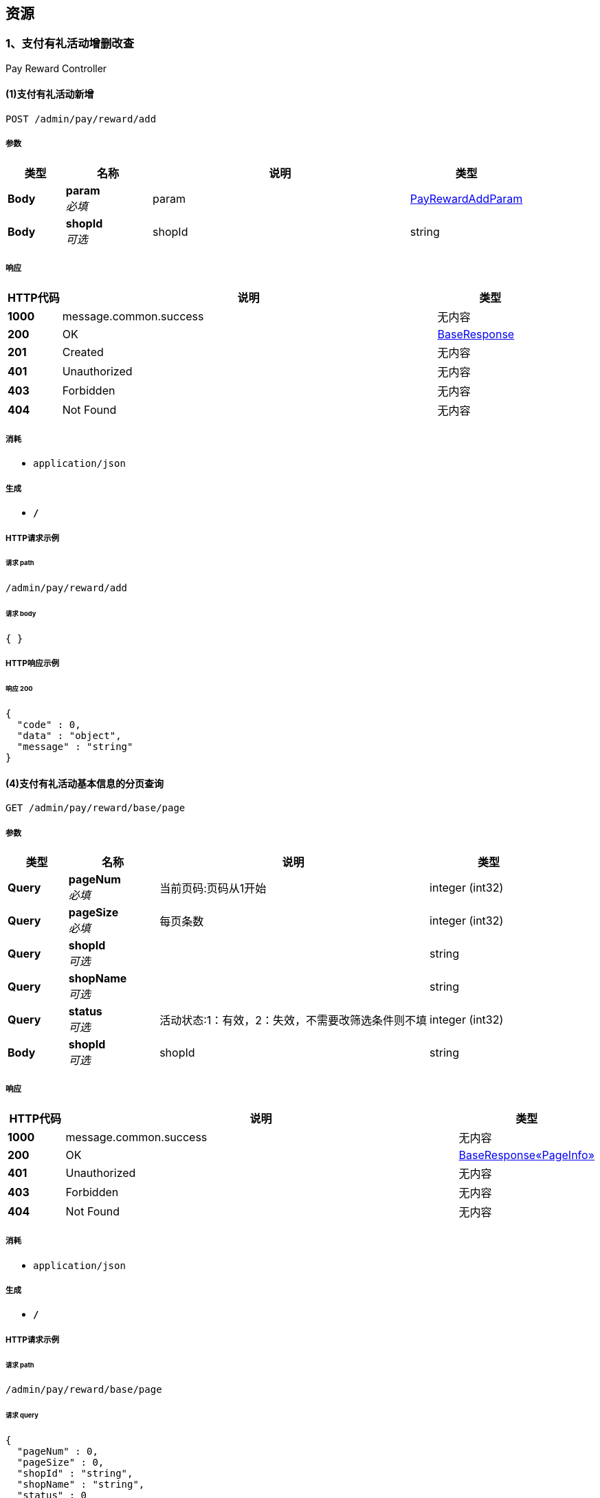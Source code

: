 
[[_paths]]
== 资源

[[_c1f55d1cd780fa7a720a78319dd1ba43]]
=== 1、支付有礼活动增删改查
Pay Reward Controller


[[_addusingpost]]
==== (1)支付有礼活动新增
....
POST /admin/pay/reward/add
....


===== 参数

[options="header", cols=".^2,.^3,.^9,.^4"]
|===
|类型|名称|说明|类型
|**Body**|**param** +
__必填__|param|<<_payrewardaddparam,PayRewardAddParam>>
|**Body**|**shopId** +
__可选__|shopId|string
|===


===== 响应

[options="header", cols=".^2,.^14,.^4"]
|===
|HTTP代码|说明|类型
|**1000**|message.common.success|无内容
|**200**|OK|<<_baseresponse,BaseResponse>>
|**201**|Created|无内容
|**401**|Unauthorized|无内容
|**403**|Forbidden|无内容
|**404**|Not Found|无内容
|===


===== 消耗

* `application/json`


===== 生成

* `*/*`


===== HTTP请求示例

====== 请求 path
----
/admin/pay/reward/add
----


====== 请求 body
[source,json]
----
{ }
----


===== HTTP响应示例

====== 响应 200
[source,json]
----
{
  "code" : 0,
  "data" : "object",
  "message" : "string"
}
----


[[_basepageusingget]]
==== (4)支付有礼活动基本信息的分页查询
....
GET /admin/pay/reward/base/page
....


===== 参数

[options="header", cols=".^2,.^3,.^9,.^4"]
|===
|类型|名称|说明|类型
|**Query**|**pageNum** +
__必填__|当前页码:页码从1开始|integer (int32)
|**Query**|**pageSize** +
__必填__|每页条数|integer (int32)
|**Query**|**shopId** +
__可选__||string
|**Query**|**shopName** +
__可选__||string
|**Query**|**status** +
__可选__|活动状态:1：有效，2：失效，不需要改筛选条件则不填|integer (int32)
|**Body**|**shopId** +
__可选__|shopId|string
|===


===== 响应

[options="header", cols=".^2,.^14,.^4"]
|===
|HTTP代码|说明|类型
|**1000**|message.common.success|无内容
|**200**|OK|<<_1c4e9df0b303b4ead059b8090da2ab4e,BaseResponse«PageInfo»>>
|**401**|Unauthorized|无内容
|**403**|Forbidden|无内容
|**404**|Not Found|无内容
|===


===== 消耗

* `application/json`


===== 生成

* `*/*`


===== HTTP请求示例

====== 请求 path
----
/admin/pay/reward/base/page
----


====== 请求 query
[source,json]
----
{
  "pageNum" : 0,
  "pageSize" : 0,
  "shopId" : "string",
  "shopName" : "string",
  "status" : 0
}
----


====== 请求 body
[source,json]
----
{ }
----


===== HTTP响应示例

====== 响应 200
[source,json]
----
{
  "code" : 0,
  "data" : {
    "endRow" : 0,
    "firstPage" : 0,
    "hasNextPage" : true,
    "hasPreviousPage" : true,
    "isFirstPage" : true,
    "isLastPage" : true,
    "lastPage" : 0,
    "list" : [ "object" ],
    "navigatePages" : 0,
    "navigatepageNums" : [ 0 ],
    "nextPage" : 0,
    "orderBy" : "string",
    "pageNum" : 0,
    "pageSize" : 0,
    "pages" : 0,
    "prePage" : 0,
    "size" : 0,
    "startRow" : 0,
    "total" : 0
  },
  "message" : "string"
}
----


[[_basepageusingget_1]]
==== (5)支付有礼活动根据id获取详细信息
....
GET /admin/pay/reward/detail
....


===== 参数

[options="header", cols=".^2,.^3,.^9,.^4"]
|===
|类型|名称|说明|类型
|**Query**|**id** +
__必填__|支付有礼活动id|integer (int64)
|**Query**|**shopId** +
__可选__||string
|**Query**|**shopName** +
__可选__||string
|**Body**|**shopId** +
__可选__|shopId|string
|===


===== 响应

[options="header", cols=".^2,.^14,.^4"]
|===
|HTTP代码|说明|类型
|**1000**|message.common.success|无内容
|**200**|OK|<<_634bb5d345d4a2856819a4896720902b,BaseResponse«PayRewardDetailResponse»>>
|**401**|Unauthorized|无内容
|**403**|Forbidden|无内容
|**404**|Not Found|无内容
|===


===== 消耗

* `application/json`


===== 生成

* `*/*`


===== HTTP请求示例

====== 请求 path
----
/admin/pay/reward/detail
----


====== 请求 query
[source,json]
----
{
  "id" : 0,
  "shopId" : "string",
  "shopName" : "string"
}
----


====== 请求 body
[source,json]
----
{ }
----


===== HTTP响应示例

====== 响应 200
[source,json]
----
{
  "code" : 0,
  "data" : {
    "payReward" : {
      "conditionType" : 0,
      "createdBy" : 0,
      "createdTime" : 0,
      "deleted" : 0,
      "description" : "string",
      "endTime" : 0,
      "id" : 0,
      "name" : "string",
      "scene" : 0,
      "shopId" : "string",
      "shopName" : "string",
      "startTime" : 0,
      "status" : 0,
      "updatedBy" : 0,
      "updatedTime" : 0,
      "value" : "string"
    },
    "prizeItemList" : [ {
      "activityId" : 0,
      "activityName" : "string",
      "createdBy" : 0,
      "createdTime" : 0,
      "deleted" : 0,
      "gitValue" : 0,
      "id" : 0,
      "lotteryActivityId" : 0,
      "orderAmount" : 0,
      "shopId" : "string",
      "shopName" : "string",
      "templateId" : 0,
      "templateName" : "string",
      "type" : 0,
      "updatedBy" : 0,
      "updatedTime" : 0
    } ]
  },
  "message" : "string"
}
----


[[_changestatususingpost]]
==== (3)支付有礼活动状态的修改
....
POST /admin/pay/reward/status/update
....


===== 参数

[options="header", cols=".^2,.^3,.^9,.^4"]
|===
|类型|名称|说明|类型
|**Body**|**param** +
__必填__|param|<<_payrewardstatusupdateparam,PayRewardStatusUpdateParam>>
|**Body**|**shopId** +
__可选__|shopId|string
|===


===== 响应

[options="header", cols=".^2,.^14,.^4"]
|===
|HTTP代码|说明|类型
|**1000**|message.common.success|无内容
|**200**|OK|<<_baseresponse,BaseResponse>>
|**201**|Created|无内容
|**401**|Unauthorized|无内容
|**403**|Forbidden|无内容
|**404**|Not Found|无内容
|===


===== 消耗

* `application/json`


===== 生成

* `*/*`


===== HTTP请求示例

====== 请求 path
----
/admin/pay/reward/status/update
----


====== 请求 body
[source,json]
----
{ }
----


===== HTTP响应示例

====== 响应 200
[source,json]
----
{
  "code" : 0,
  "data" : "object",
  "message" : "string"
}
----


[[_updateusingpost]]
==== (2)支付有礼活动修改
....
POST /admin/pay/reward/update
....


===== 参数

[options="header", cols=".^2,.^3,.^9,.^4"]
|===
|类型|名称|说明|类型
|**Body**|**param** +
__必填__|param|<<_payrewardupdateparam,PayRewardUpdateParam>>
|**Body**|**shopId** +
__可选__|shopId|string
|===


===== 响应

[options="header", cols=".^2,.^14,.^4"]
|===
|HTTP代码|说明|类型
|**1000**|message.common.success|无内容
|**200**|OK|<<_baseresponse,BaseResponse>>
|**201**|Created|无内容
|**401**|Unauthorized|无内容
|**403**|Forbidden|无内容
|**404**|Not Found|无内容
|===


===== 消耗

* `application/json`


===== 生成

* `*/*`


===== HTTP请求示例

====== 请求 path
----
/admin/pay/reward/update
----


====== 请求 body
[source,json]
----
{ }
----


===== HTTP响应示例

====== 响应 200
[source,json]
----
{
  "code" : 0,
  "data" : "object",
  "message" : "string"
}
----


[[_02f82367ada3d4520e9cebb1d861d369]]
=== 2、app端关于支付有礼活动的接口
App Pay Reward Controller


[[_joinusingpost]]
==== (1)支付有礼活动的参与
....
POST /app/pay/reward/join
....


===== 参数

[options="header", cols=".^2,.^3,.^9,.^4"]
|===
|类型|名称|说明|类型
|**Body**|**param** +
__必填__|param|<<_payrewardjoinparam,PayRewardJoinParam>>
|**Body**|**shop** +
__可选__|shop|<<_shop,Shop>>
|**Body**|**user** +
__可选__|user|<<_user,User>>
|===


===== 响应

[options="header", cols=".^2,.^14,.^4"]
|===
|HTTP代码|说明|类型
|**1000**|message.common.success|无内容
|**200**|OK|<<_baseresponse,BaseResponse>>
|**201**|Created|无内容
|**401**|Unauthorized|无内容
|**403**|Forbidden|无内容
|**404**|Not Found|无内容
|===


===== 消耗

* `application/json`


===== 生成

* `*/*`


===== HTTP请求示例

====== 请求 path
----
/app/pay/reward/join
----


====== 请求 body
[source,json]
----
{
  "brandNo" : "31",
  "cardId" : "string",
  "itemNO" : "JSA58020208",
  "openId" : "string",
  "orderAmount" : 2,
  "scene" : 1,
  "shopId" : "string",
  "shopName" : "string",
  "typeNo" : "0601"
}
----


===== HTTP响应示例

====== 响应 200
[source,json]
----
{
  "code" : 0,
  "data" : "object",
  "message" : "string"
}
----


[[_dodrawusingpost]]
==== (2)支付有礼抽奖的参与
....
POST /app/pay/reward/lottery/draw
....


===== 参数

[options="header", cols=".^2,.^3,.^9,.^4"]
|===
|类型|名称|说明|类型
|**Body**|**param** +
__必填__|param|<<_payrewardlotterydraw,PayRewardLotteryDraw>>
|**Body**|**shop** +
__可选__|shop|<<_shop,Shop>>
|**Body**|**user** +
__可选__|user|<<_user,User>>
|===


===== 响应

[options="header", cols=".^2,.^14,.^4"]
|===
|HTTP代码|说明|类型
|**1000**|message.common.success|无内容
|**200**|OK|<<_baseresponse,BaseResponse>>
|**201**|Created|无内容
|**401**|Unauthorized|无内容
|**403**|Forbidden|无内容
|**404**|Not Found|无内容
|===


===== 消耗

* `application/json`


===== 生成

* `*/*`


===== HTTP请求示例

====== 请求 path
----
/app/pay/reward/lottery/draw
----


====== 请求 body
[source,json]
----
{
  "cardId" : "string",
  "lotteryActivityId" : 1,
  "openId" : "string",
  "shopId" : "string",
  "shopName" : "string"
}
----


===== HTTP响应示例

====== 响应 200
[source,json]
----
{
  "code" : 0,
  "data" : "object",
  "message" : "string"
}
----



